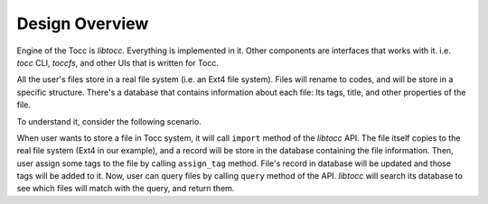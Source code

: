 
Design Overview
===============

.. image:: _static/design-overview.png
  :alt: Design Overview of libtocc

Engine of the Tocc is *libtocc*. Everything is implemented in it. Other
components are interfaces that works with it. i.e. *tocc* CLI, *toccfs*,
and other UIs that is written for Tocc.

All the user's files store in a real file system (i.e. an Ext4 file system).
Files will rename to codes, and will be store in a specific structure.
There's a database that contains information about each file: Its tags, title,
and other properties of the file.

To understand it, consider the following scenario.

When user wants to store a file in Tocc system, it will call ``import`` method
of the *libtocc* API. The file itself copies to the real file system (Ext4
in our example), and a record will be store in the database containing the file
information. Then, user assign some tags to the file by calling ``assign_tag``
method. File's record in database will be updated and those tags will be added
to it. Now, user can query files by calling ``query`` method of the API.
*libtocc* will search its database to see which files will match with the query,
and return them.
